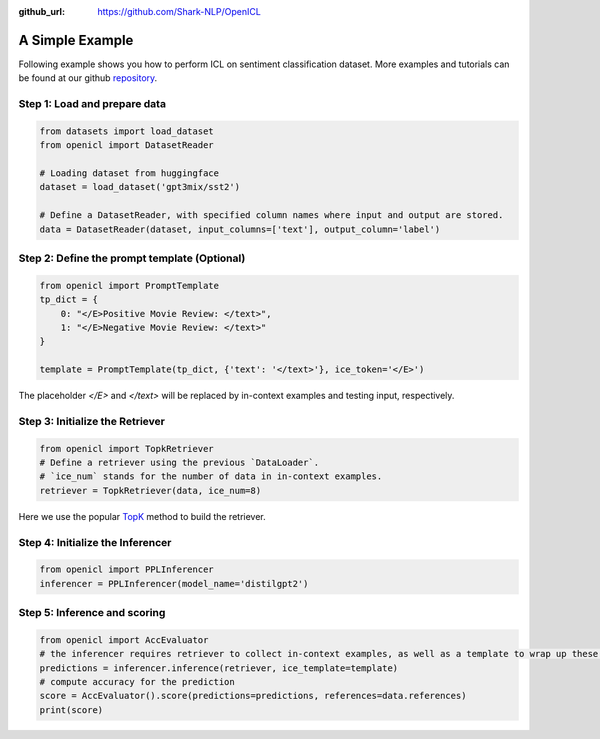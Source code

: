 :github_url: https://github.com/Shark-NLP/OpenICL

A Simple Example 
========================

Following example shows you how to perform ICL on sentiment classification dataset. More examples and tutorials can be found at our github `repository <https://github.com/Shark-NLP/OpenICL/tree/main/examples>`_. 

Step 1: Load and prepare data
----------------------------------

.. code-block:: python

    from datasets import load_dataset
    from openicl import DatasetReader

    # Loading dataset from huggingface
    dataset = load_dataset('gpt3mix/sst2')

    # Define a DatasetReader, with specified column names where input and output are stored.
    data = DatasetReader(dataset, input_columns=['text'], output_column='label')


Step 2: Define the prompt template (Optional)
---------------------------------------------

.. code-block:: python

    from openicl import PromptTemplate
    tp_dict = {
        0: "</E>Positive Movie Review: </text>",
        1: "</E>Negative Movie Review: </text>" 
    }

    template = PromptTemplate(tp_dict, {'text': '</text>'}, ice_token='</E>')

The placeholder `</E>` and `</text>` will be replaced by in-context examples and testing input, respectively. 

Step 3: Initialize the Retriever
--------------------------------

.. code-block:: python

    from openicl import TopkRetriever
    # Define a retriever using the previous `DataLoader`.
    # `ice_num` stands for the number of data in in-context examples.
    retriever = TopkRetriever(data, ice_num=8)

Here we use the popular `TopK <https://arxiv.org/abs/2101.06804>`_ method to build the retriever.

Step 4: Initialize the Inferencer
---------------------------------

.. code-block:: python

    from openicl import PPLInferencer
    inferencer = PPLInferencer(model_name='distilgpt2')

Step 5: Inference and scoring
-----------------------------

.. code-block:: python

    from openicl import AccEvaluator
    # the inferencer requires retriever to collect in-context examples, as well as a template to wrap up these examples.
    predictions = inferencer.inference(retriever, ice_template=template)
    # compute accuracy for the prediction
    score = AccEvaluator().score(predictions=predictions, references=data.references)
    print(score)
    